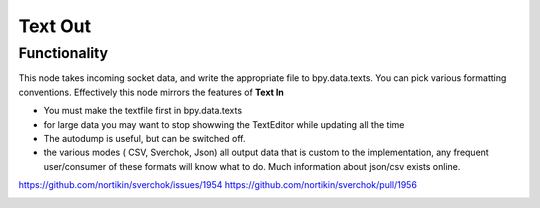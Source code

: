Text Out
========

Functionality
-------------

This node takes incoming socket data, and write the appropriate file to bpy.data.texts. You can pick various formatting conventions. Effectively this node mirrors the features of **Text In**

- You must make the textfile first in bpy.data.texts
- for large data you may want to stop showwing the TextEditor while updating all the time
- The autodump is useful, but can be switched off.
- the various modes ( CSV, Sverchok, Json) all output data that is custom to the implementation, any frequent user/consumer of these formats will know what to do. Much information about json/csv exists online.


https://github.com/nortikin/sverchok/issues/1954
https://github.com/nortikin/sverchok/pull/1956

.. image:: https://user-images.githubusercontent.com/619340/78012659-99e3c400-7345-11ea-9a98-e7a30994bc98.png